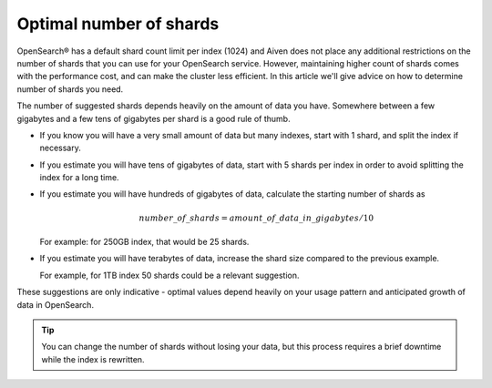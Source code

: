 Optimal number of shards
========================

OpenSearch® has a default shard count limit per index (1024) and Aiven does not place any additional restrictions on the number of shards that you can use for your OpenSearch service. However, maintaining higher count of shards comes with the performance cost, and can make the cluster less efficient. In this article we'll give advice on how to determine number of shards you need.

The number of suggested shards depends heavily on the amount of data you have.
Somewhere between a few gigabytes and a few tens of gigabytes per shard
is a good rule of thumb.

-  If you know you will have a very small amount of data but many
   indexes, start with 1 shard, and split the index if necessary.

-  If you estimate you will have tens of gigabytes of data, start with 5
   shards per index in order to avoid splitting the index for a long
   time.

-  If you estimate you will have hundreds of gigabytes of data, calculate the starting number of shards as

   .. math:: 
   
      number\_of\_shards = amount\_of\_data\_in\_gigabytes / 10 
   
   For example: for 250GB index, that would be 25 shards.

-  If you estimate you will have terabytes of data, increase the shard size compared to the previous example. 

   For example, for 1TB index 50 shards could be a relevant suggestion.

These suggestions are only indicative - optimal values depend heavily on
your usage pattern and anticipated growth of data in OpenSearch.

.. Tip::

   You can change the number of shards without losing your data, but this process requires a brief downtime while the index is rewritten.
